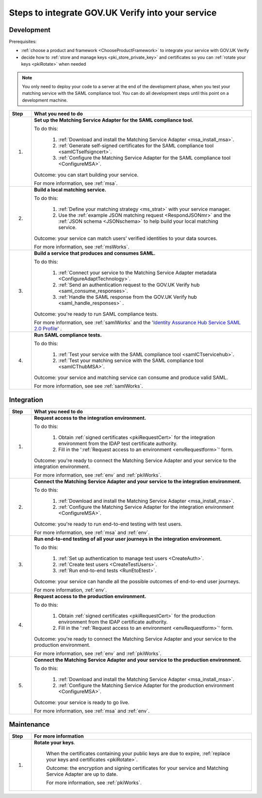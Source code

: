 .. _steps:

Steps to integrate GOV.UK Verify into your service
===================================================

Development
~~~~~~~~~~~~~~

Prerequisites:

*  :ref:`choose a product and framework <ChooseProductFramework>` to integrate your service with GOV.UK Verify
*  decide how to :ref:`store and manage keys <pki_store_private_key>` and certificates so you can :ref:`rotate your keys <pkiRotate>` when needed

.. note:: You only need to deploy your code to a server at the end of the development phase, when you test your matching service with the SAML compliance tool. You can do all development steps until this point on a development machine. 


.. csv-table:: 
   :header: "Step", "What you need to do"
   :name: "stepsdev"
   :widths: 1, 10


   "1.", "**Set up the Matching Service Adapter for the SAML compliance tool.** 

   To do this: 

    1. :ref:`Download and install the Matching Service Adapter <msa_install_msa>`.
    2. :ref:`Generate self-signed certificates for the SAML compliance tool <samlCTselfsigncert>`.
    3. :ref:`Configure the Matching Service Adapter for the SAML compliance tool <ConfigureMSA>`.

   Outcome:  you can start building your service.

   .. _step-build-lms: 

   For more information, see :ref:`msa`."
   "2.", "**Build a local matching service.** 

   To do this:

    1. :ref:`Define your matching strategy <ms_strat>` with your service manager.
    2. Use the :ref:`example JSON matching request <RespondJSONmr>` and the :ref:`JSON schema <JSONschema>` to help build your local matching service.

   Outcome: your service can match users’ verified identities to your data sources.

   .. _step-setup-msaforsaml: 

   For more information, see :ref:`msWorks`."
   "3.", "**Build a service that produces and consumes SAML.** 

   To do this: 

    1. :ref:`Connect your service to the Matching Service Adapter metadata <ConfigureAdaptTechnology>`.
    2. :ref:`Send an authentication request to the GOV.UK Verify hub <saml_consume_responses>`.
    3. :ref:`Handle the SAML response from the GOV.UK Verify hub <saml_handle_responses>` . 

   Outcome: you're ready to run SAML compliance tests.

   .. _step-run-saml-tests:

   For more information, see :ref:`samlWorks` and the '`Identity Assurance Hub Service SAML 2.0 Profile <https://www.gov.uk/government/publications/identity-assurance-hub-service-saml-20-profile>`_' ."
   "4.", "**Run SAML compliance tests.** 

   To do this: 

    1. :ref:`Test your service with the SAML compliance tool <samlCTservicehub>`.
    2. :ref:`Test your matching service with the SAML compliance tool <samlCThubMSA>`.

   Outcome: your service and matching service can consume and produce valid SAML.

   For more information, see see :ref:`samlWorks`."

Integration
~~~~~~~~~~~~~~   

.. csv-table:: 
   :header: "Step", "What you need to do"
   :name: "stepsinteg"
   :widths: 1, 10

   "1.", "**Request access to the integration environment.** 

   To do this:

    1. Obtain :ref:`signed certificates <pkiRequestCert>` for the integration environment from the IDAP test certificate authority. 

    2. Fill in the ':ref:`Request access to an environment <envRequestform>`' form.

   Outcome: you're ready to connect the Matching Service Adapter and your service to the integration environment.
 
   .. _step-connect-msa-int-env:

   For more information, see :ref:`env` and :ref:`pkiWorks`."
   "2.", "**Connect the Matching Service Adapter and your service to the integration environment.** 

   To do this:

    1. :ref:`Download and install the Matching Service Adapter <msa_install_msa>`.
    2. :ref:`Configure the Matching Service Adapter for the integration environment <ConfigureMSA>`.

   Outcome: you're ready to run end-to-end testing with test users.

   .. _step-run-end-to-end-tests:

   For more information, see :ref:`msa` and :ref:`env`."
   "3.", "**Run end-to-end testing of all your user journeys in the integration environment.** 

   To do this:

    1. :ref:`Set up authentication to manage test users <CreateAuth>`.
    2. :ref:`Create test users <CreateTestUsers>`.
    3. :ref:`Run end-to-end tests <RunEtoEtest>`.

   Outcome: your service can handle all the possible outcomes of end-to-end user journeys.

   .. _step-request-prod-env:

   For more information, :ref:`env`."
   "4.", "**Request access to the production environment.** 

   To do this:

    1. Obtain :ref:`signed certificates <pkiRequestCert>` for the production environment from the IDAP certificate authority. 

    2. Fill in the ':ref:`Request access to an environment <envRequestform>`' form.

   Outcome: you're ready to connect the Matching Service Adapter and your service to the production environment.

   .. _step-connect-MSA-prod-env:

   For more information, see :ref:`env` and :ref:`pkiWorks`."
   "5.", "**Connect the Matching Service Adapter and your service to the production environment.** 

   To do this:
 
    1. :ref:`Download and install the Matching Service Adapter <msa_install_msa>`.
    2. :ref:`Configure the Matching Service Adapter for the production environment <ConfigureMSA>`.

   Outcome: your service is ready to go live.

   For more information, see :ref:`msa` and :ref:`env`."

Maintenance
~~~~~~~~~~~~~~

.. csv-table:: 
   :header: "Step", "For more information"
   :name: "stepsmaint"
   :widths: 1, 10

   "1.", "**Rotate your keys**.

    When the certificates containing your public keys are due to expire, :ref:`replace your keys and certificates <pkiRotate>`.

    Outcome: the encryption and signing certificates for your service and Matching Service Adapter are up to date.

    For more information, see :ref:`pkiWorks`."


